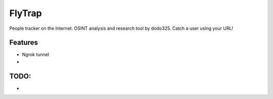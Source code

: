 ==================
FlyTrap
==================

People tracker on the Internet. OSINT analysis and research tool by dodo325. Catch a user using your URL!

Features
--------

- Ngrok tunnel
-


TODO:
--------

-
